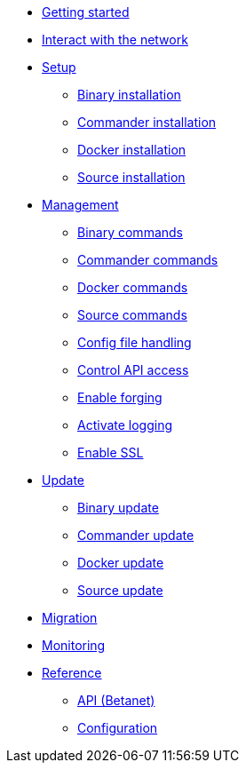 * xref:getting-started.adoc[Getting started]
* xref:interact-with-network.adoc[Interact with the network]
* xref:setup/index.adoc[Setup]
** xref:setup/binary.adoc[Binary installation]
** xref:setup/commander.adoc[Commander installation]
** xref:setup/docker.adoc[Docker installation]
** xref:setup/source.adoc[Source installation]
* xref:management/index.adoc[Management]
** xref:management/binary.adoc[Binary commands]
** xref:management/commander.adoc[Commander commands]
** xref:management/docker.adoc[Docker commands]
** xref:management/source.adoc[Source commands]
** xref:management/configuration.adoc[Config file handling]
** xref:management/api-access.adoc[Control API access]
** xref:management/forging.adoc[Enable forging]
** xref:management/logs.adoc[Activate logging]
** xref:management/ssl.adoc[Enable SSL]
* xref:update/index.adoc[Update]
** xref:update/binary.adoc[Binary update]
** xref:update/commander.adoc[Commander update]
** xref:update/docker.adoc[Docker update]
** xref:update/source.adoc[Source update]
* xref:migration.adoc[Migration]
* xref:monitoring.adoc[Monitoring]
* xref:reference/index.adoc[Reference]
** xref:reference/api.adoc[API (Betanet)]
** xref:reference/config.adoc[Configuration]
